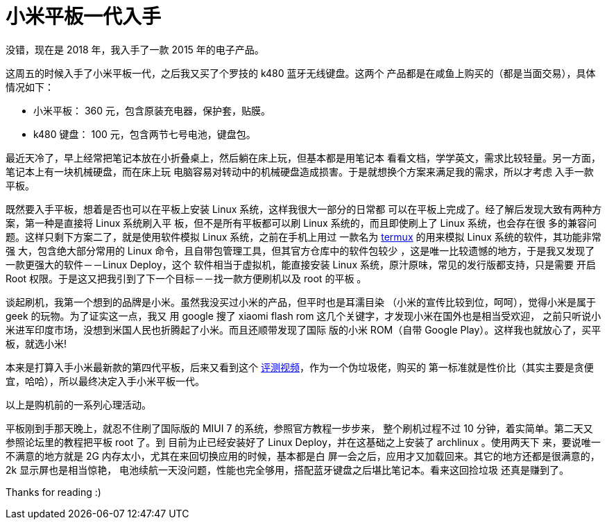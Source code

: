 = 小米平板一代入手

没错，现在是 2018 年，我入手了一款 2015 年的电子产品。

这周五的时候入手了小米平板一代，之后我又买了个罗技的 k480 蓝牙无线键盘。这两个
产品都是在咸鱼上购买的（都是当面交易），具体情况如下：

-   小米平板： 360 元，包含原装充电器，保护套，贴膜。
-   k480 键盘： 100 元，包含两节七号电池，键盘包。

最近天冷了，早上经常把笔记本放在小折叠桌上，然后躺在床上玩，但基本都是用笔记本
看看文档，学学英文，需求比较轻量。另一方面，笔记本上有一块机械硬盘，而在床上玩
电脑容易对转动中的机械硬盘造成损害。于是就想换个方案来满足我的需求，所以才考虑
入手一款平板。

既然要入手平板，想着是否也可以在平板上安装 Linux 系统，这样我很大一部分的日常都
可以在平板上完成了。经了解后发现大致有两种方案，第一种是直接将 Linux 系统刷入平
板，但不是所有平板都可以刷 Linux 系统的，而且即使刷上了 Linux 系统，也会存在很
多的兼容问题。这样只剩下方案二了，就是使用软件模拟 Linux 系统，之前在手机上用过
一款名为 https://termux.com/[termux] 的用来模拟 Linux 系统的软件，其功能非常强
大，包含绝大部分常用的 Linux 命令，且自带包管理工具，但其官方仓库中的软件包较少
，这是唯一比较遗憾的地方，于是我又发现了一款更强大的软件－－Linux Deploy，这个
软件相当于虚拟机，能直接安装 Linux 系统，原汁原味，常见的发行版都支持，只是需要
开启 Root 权限。于是这又把我引到了下一个目标－－找一款方便刷机以及 root 的平板
。

谈起刷机，我第一个想到的品牌是小米。虽然我没买过小米的产品，但平时也是耳濡目染
（小米的宣传比较到位，呵呵），觉得小米是属于 geek 的玩物。为了证实这一点，我又
用 google 搜了 xiaomi flash rom 这几个关键字，才发现小米在国外也是相当受欢迎，
之前只听说小米进军印度市场，没想到米国人民也折腾起了小米。而且还顺带发现了国际
版的小米 ROM（自带 Google Play）。这样我也就放心了，买平板，就选小米!

本来是打算入手小米最新款的第四代平板，后来又看到这个
https://www.youtube.com/watch?v=P0rXHwzKaLU[评测视频]，作为一个伪垃圾佬，购买的
第一标准就是性价比（其实主要是贪便宜，哈哈），所以最终决定入手小米平板一代。

以上是购机前的一系列心理活动。

平板刚到手那天晚上，就忍不住刷了国际版的 MIUI 7 的系统，参照官方教程一步步来，
整个刷机过程不过 10 分钟，着实简单。第二天又参照论坛里的教程把平板 root 了。到
目前为止已经安装好了 Linux Deploy，并在这基础之上安装了 archlinux 。使用两天下
来，要说唯一不满意的地方就是 2G 内存太小，尤其在来回切换应用的时候，基本都是白
屏一会之后，应用才又加载回来。其它的地方还都是很满意的，2k 显示屏也是相当惊艳，
电池续航一天没问题，性能也完全够用，搭配蓝牙键盘之后堪比笔记本。看来这回捡垃圾
还真是赚到了。

Thanks for reading :)
